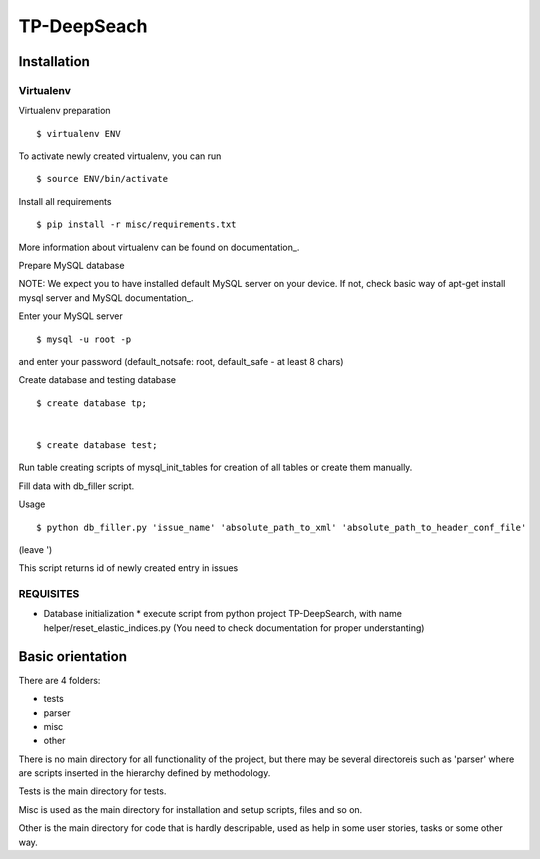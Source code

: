 ============
TP-DeepSeach
============


Installation
============

Virtualenv
""""""""""

Virtualenv preparation
::
        $ virtualenv ENV

To activate newly created virtualenv, you can run
::
        $ source ENV/bin/activate

Install all requirements
::
        $ pip install -r misc/requirements.txt

More information about virtualenv can be found on documentation_. 

.. _documentation: https://virtualenv.pypa.io/en/stable/

Prepare MySQL database
::

NOTE: We expect you to have installed default MySQL server on your device.
If not, check basic way of apt-get install mysql server and MySQL documentation_.

.. _documentation: https://dev.mysql.com/doc/

Enter your MySQL server
::
        $ mysql -u root -p

and enter your password (default_notsafe: root, default_safe - at least 8 chars)

Create database and testing database
::
        $ create database tp;


        $ create database test;

Run table creating scripts of mysql_init_tables for creation of all tables or 
create them manually.

Fill data with db_filler script.

Usage
::

        $ python db_filler.py 'issue_name' 'absolute_path_to_xml' 'absolute_path_to_header_conf_file'
(leave ')

This script returns id of newly created entry in issues

REQUISITES
""""""""""
* Database initialization
  * execute script from python project TP-DeepSearch, with name helper/reset_elastic_indices.py (You need to check documentation for proper understanting)

Basic orientation
=================

There are 4 folders:

- tests
- parser
- misc
- other

There is no main directory for all functionality of the project, but there may be several directoreis such as 'parser' where are scripts inserted in the hierarchy defined by methodology.

Tests is the main directory for tests.

Misc is used as the main directory for installation and setup scripts, files and so on.

Other is the main directory for code that is hardly descripable, used as help in some
user stories, tasks or some other way.
